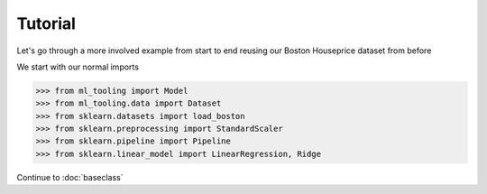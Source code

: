 .. _tutorial:


Tutorial
========
Let's go through a more involved example from start to end reusing our Boston Houseprice dataset from before

We start with our normal imports

>>> from ml_tooling import Model
>>> from ml_tooling.data import Dataset
>>> from sklearn.datasets import load_boston
>>> from sklearn.preprocessing import StandardScaler
>>> from sklearn.pipeline import Pipeline
>>> from sklearn.linear_model import LinearRegression, Ridge

Continue to :doc:`baseclass`

